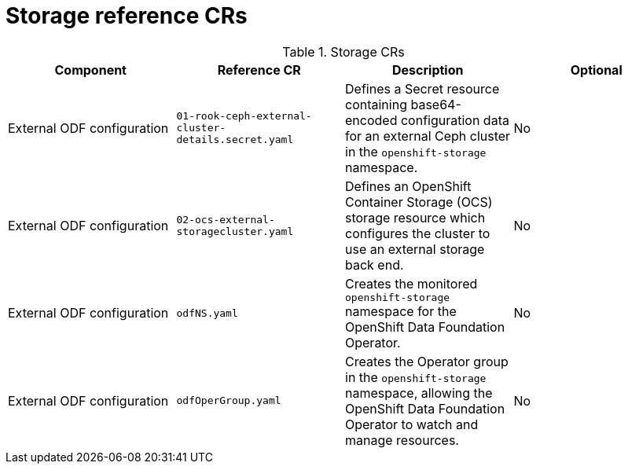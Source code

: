 // Module included in the following assemblies:
//
// *

:_mod-docs-content-type: REFERENCE
[id="storage-crs_{context}"]
= Storage reference CRs

.Storage CRs
[cols="4*", options="header", format=csv]
|====
Component,Reference CR,Description,Optional
External ODF configuration,`01-rook-ceph-external-cluster-details.secret.yaml`,Defines a Secret resource containing base64-encoded configuration data for an external Ceph cluster in the `openshift-storage` namespace.,No
External ODF configuration,`02-ocs-external-storagecluster.yaml`,Defines an OpenShift Container Storage (OCS) storage resource which configures the cluster to use an external storage back end.,No
External ODF configuration,`odfNS.yaml`,Creates the monitored `openshift-storage` namespace for the OpenShift Data Foundation Operator.,No
External ODF configuration,`odfOperGroup.yaml`,"Creates the Operator group in the `openshift-storage` namespace, allowing the OpenShift Data Foundation Operator to watch and manage resources.",No
|====
